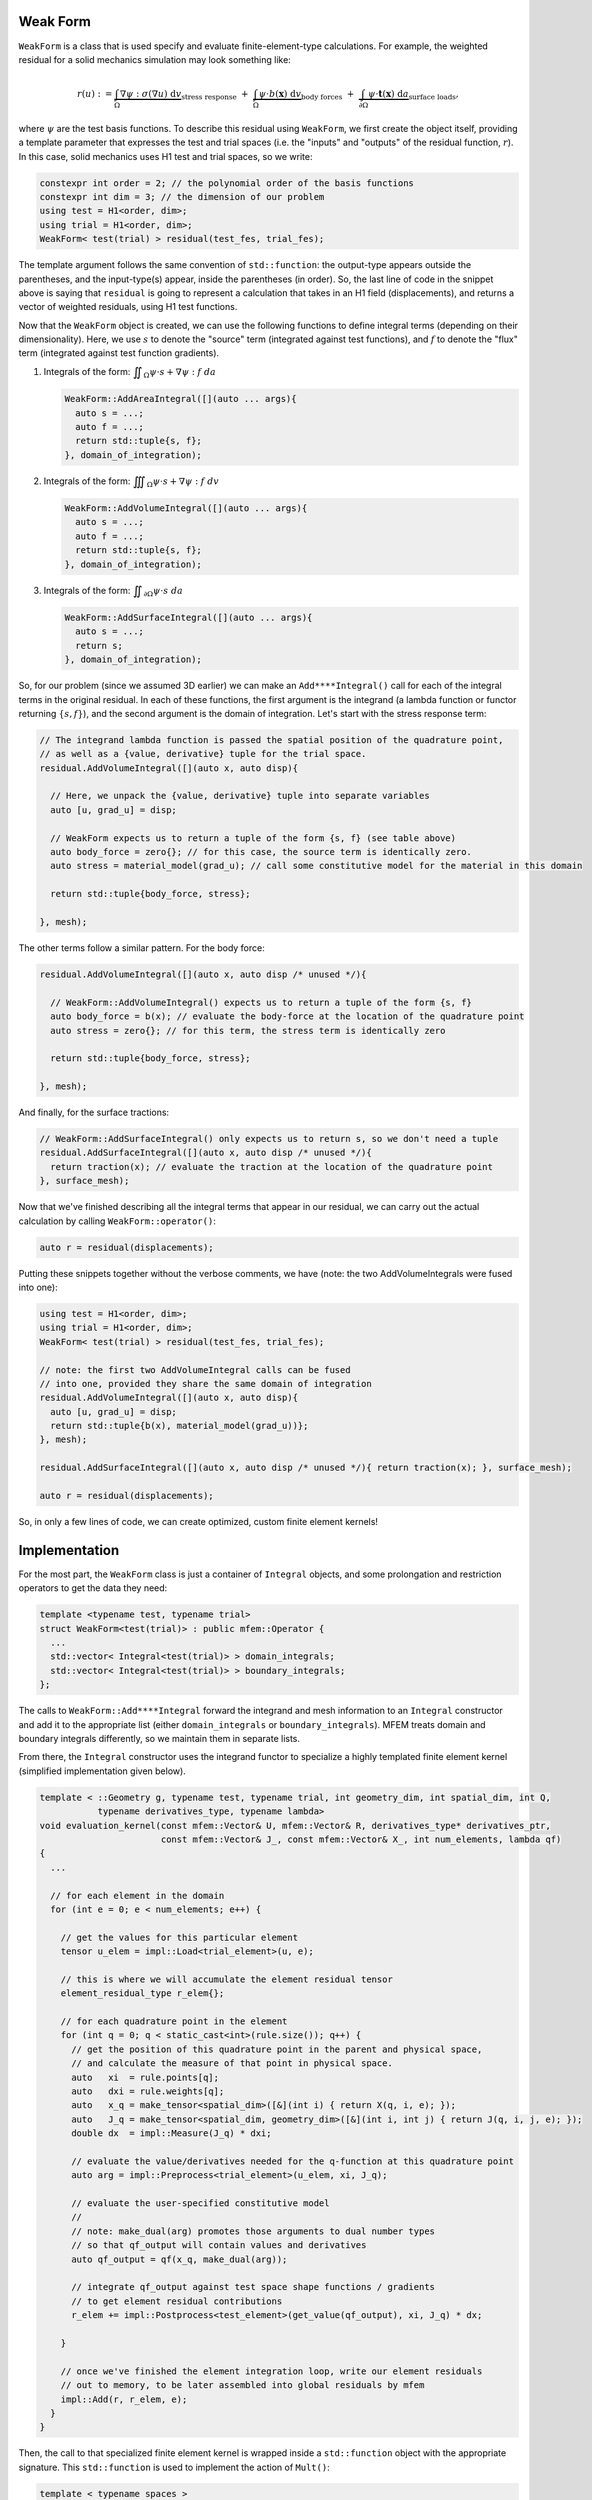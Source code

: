 .. _header-n2:

Weak Form
=========

``WeakForm`` is a class that is used specify and evaluate
finite-element-type calculations. For example, the weighted residual for
a solid mechanics simulation may look something like:

.. math::

   r(u) := 
   \underbrace{\int_\Omega \nabla\psi : \sigma(\nabla u) \; \text{d}v}_{\text{stress response}}
   \;+\;
   \underbrace{\int_\Omega \psi \cdot b(\mathbf{x}) \; \text{d}v}_{\text{body forces}} 
   \;+\;
   \underbrace{\int_{\partial\Omega} \psi \cdot \mathbf{t}(\mathbf{x}) \; \text{d}a}_{\text{surface loads}},

where :math:`\psi` are the test basis functions. To describe this
residual using ``WeakForm``, we first create the object itself, providing a
template parameter that expresses the test and trial spaces (i.e. the
"inputs" and "outputs" of the residual function, :math:`r`). In this
case, solid mechanics uses H1 test and trial spaces, so we write:

.. code-block:: cpp

   constexpr int order = 2; // the polynomial order of the basis functions
   constexpr int dim = 3; // the dimension of our problem
   using test = H1<order, dim>;
   using trial = H1<order, dim>;
   WeakForm< test(trial) > residual(test_fes, trial_fes);

The template argument follows the same convention of ``std::function``:
the output-type appears outside the parentheses, and the input-type(s)
appear, inside the parentheses (in order). So, the last line of code in
the snippet above is saying that ``residual`` is going to represent a
calculation that takes in an H1 field (displacements), and returns a
vector of weighted residuals, using H1 test functions.

Now that the ``WeakForm`` object is created, we can use the
following functions to define integral terms (depending on their
dimensionality). Here, we use :math:`s` to denote the "source" term
(integrated against test functions), and :math:`f` to denote the 
"flux" term (integrated against test function gradients).

1. Integrals of the form:
   :math:`\displaystyle \iint_\Omega \psi \cdot s + \nabla \psi : f \; da`

   .. code-block:: cpp

      WeakForm::AddAreaIntegral([](auto ... args){
      	auto s = ...;
      	auto f = ...;
      	return std::tuple{s, f};
      }, domain_of_integration);

2. Integrals of the form:
   :math:`\displaystyle \iiint_\Omega \psi \cdot s + \nabla \psi : f \; dv`

   .. code-block:: cpp

      WeakForm::AddVolumeIntegral([](auto ... args){
      	auto s = ...;
      	auto f = ...;
      	return std::tuple{s, f};
      }, domain_of_integration);

3. Integrals of the form:
   :math:`\displaystyle \iint_{\partial \Omega} \psi \cdot s \; da`

   .. code-block:: cpp

      WeakForm::AddSurfaceIntegral([](auto ... args){
      	auto s = ...;
      	return s;
      }, domain_of_integration);	

So, for our problem (since we assumed 3D earlier) we can make an
``Add****Integral()`` call for each of the integral terms in the
original residual. In each of these functions, the first argument is the
integrand (a lambda function or functor returning :math:`\{s, f\}`),
and the second argument is the domain of integration. Let's start with
the stress response term:

.. code-block:: cpp

   // The integrand lambda function is passed the spatial position of the quadrature point,
   // as well as a {value, derivative} tuple for the trial space.
   residual.AddVolumeIntegral([](auto x, auto disp){
     
     // Here, we unpack the {value, derivative} tuple into separate variables
     auto [u, grad_u] = disp;
     
     // WeakForm expects us to return a tuple of the form {s, f} (see table above)
     auto body_force = zero{}; // for this case, the source term is identically zero.
     auto stress = material_model(grad_u); // call some constitutive model for the material in this domain
     
     return std::tuple{body_force, stress};
     
   }, mesh);

The other terms follow a similar pattern. For the body force:

.. code-block:: cpp

   residual.AddVolumeIntegral([](auto x, auto disp /* unused */){
     
     // WeakForm::AddVolumeIntegral() expects us to return a tuple of the form {s, f}
     auto body_force = b(x); // evaluate the body-force at the location of the quadrature point
     auto stress = zero{}; // for this term, the stress term is identically zero
     
     return std::tuple{body_force, stress};
     
   }, mesh);

And finally, for the surface tractions:

.. code-block:: cpp

   // WeakForm::AddSurfaceIntegral() only expects us to return s, so we don't need a tuple
   residual.AddSurfaceIntegral([](auto x, auto disp /* unused */){
     return traction(x); // evaluate the traction at the location of the quadrature point
   }, surface_mesh);

Now that we've finished describing all the integral terms that appear in
our residual, we can carry out the actual calculation by calling
``WeakForm::operator()``:

.. code-block:: cpp

   auto r = residual(displacements);

Putting these snippets together without the verbose comments, we have (note: the two AddVolumeIntegrals were fused into one):

.. code-block:: cpp

   using test = H1<order, dim>;
   using trial = H1<order, dim>;
   WeakForm< test(trial) > residual(test_fes, trial_fes);

   // note: the first two AddVolumeIntegral calls can be fused
   // into one, provided they share the same domain of integration
   residual.AddVolumeIntegral([](auto x, auto disp){
     auto [u, grad_u] = disp;
     return std::tuple{b(x), material_model(grad_u))};
   }, mesh);

   residual.AddSurfaceIntegral([](auto x, auto disp /* unused */){ return traction(x); }, surface_mesh);

   auto r = residual(displacements);

So, in only a few lines of code, we can create optimized, custom finite
element kernels!

.. _header-n34:

Implementation
==============

For the most part, the ``WeakForm`` class is just a container of
``Integral`` objects, and some prolongation and restriction operators to
get the data they need:

.. code-block:: cpp

   template <typename test, typename trial>
   struct WeakForm<test(trial)> : public mfem::Operator {
     ...
     std::vector< Integral<test(trial)> > domain_integrals;
     std::vector< Integral<test(trial)> > boundary_integrals;
   };

The calls to ``WeakForm::Add****Integral`` forward the integrand and
mesh information to an ``Integral`` constructor and add it to the
appropriate list (either ``domain_integrals`` or
``boundary_integrals``). MFEM treats domain and boundary integrals
differently, so we maintain them in separate lists.

From there, the ``Integral`` constructor uses the integrand functor to
specialize a highly templated finite element kernel (simplified
implementation given below).

.. code-block:: cpp

   template < ::Geometry g, typename test, typename trial, int geometry_dim, int spatial_dim, int Q,
              typename derivatives_type, typename lambda>
   void evaluation_kernel(const mfem::Vector& U, mfem::Vector& R, derivatives_type* derivatives_ptr,
                          const mfem::Vector& J_, const mfem::Vector& X_, int num_elements, lambda qf)
   {
     ...

     // for each element in the domain
     for (int e = 0; e < num_elements; e++) {
     
       // get the values for this particular element
       tensor u_elem = impl::Load<trial_element>(u, e);

       // this is where we will accumulate the element residual tensor
       element_residual_type r_elem{};

       // for each quadrature point in the element
       for (int q = 0; q < static_cast<int>(rule.size()); q++) {
         // get the position of this quadrature point in the parent and physical space,
         // and calculate the measure of that point in physical space.
         auto   xi  = rule.points[q];
         auto   dxi = rule.weights[q];
         auto   x_q = make_tensor<spatial_dim>([&](int i) { return X(q, i, e); });
         auto   J_q = make_tensor<spatial_dim, geometry_dim>([&](int i, int j) { return J(q, i, j, e); });
         double dx  = impl::Measure(J_q) * dxi;

         // evaluate the value/derivatives needed for the q-function at this quadrature point
         auto arg = impl::Preprocess<trial_element>(u_elem, xi, J_q);

         // evaluate the user-specified constitutive model
         //
         // note: make_dual(arg) promotes those arguments to dual number types
         // so that qf_output will contain values and derivatives
         auto qf_output = qf(x_q, make_dual(arg));

         // integrate qf_output against test space shape functions / gradients
         // to get element residual contributions
         r_elem += impl::Postprocess<test_element>(get_value(qf_output), xi, J_q) * dx;
         
       }

       // once we've finished the element integration loop, write our element residuals
       // out to memory, to be later assembled into global residuals by mfem
       impl::Add(r, r_elem, e);
     }
   }

Then, the call to that specialized finite element kernel is wrapped
inside a ``std::function`` object with the appropriate signature. This
``std::function`` is used to implement the action of ``Mult()``:

.. code-block:: cpp

   template < typename spaces > 
   struct Integral {

     ...
     
     template <int geometry_dim, int spatial_dim, typename lambda_type>
     Integral(...) {

       ...
       
       evaluation = [=](const mfem::Vector& U, mfem::Vector& R) {
         evaluation_kernel<geometry, test_space, trial_space, geometry_dim, spatial_dim, Q>(...);
       };
       
       ...
       
     };
     
     void Mult(const mfem::Vector& input, mfem::Vector& output) const { evaluation(input, output); }
     
     std::function<void(const mfem::Vector&, mfem::Vector&)> evaluation;
     
   }

Finally, when the user calls ``WeakForm::operator()``, it loops over the
domain and surface integrals, calling ``Integral::Mult()`` on each one
to compute the weighted residual contribution from each term.
